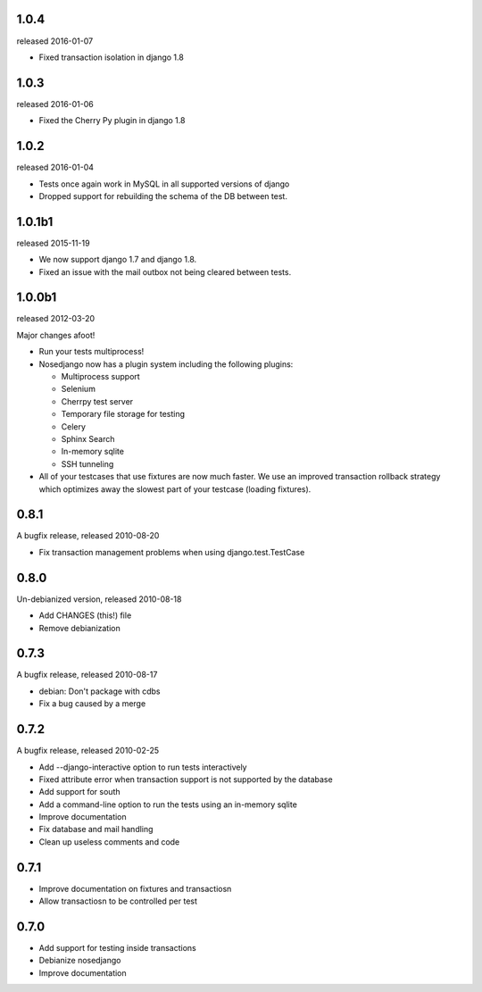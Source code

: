 1.0.4
-------

released 2016-01-07

* Fixed transaction isolation in django 1.8

1.0.3
-------

released 2016-01-06

* Fixed the Cherry Py plugin in django 1.8

1.0.2
-------

released 2016-01-04

* Tests once again work in MySQL in all supported versions of django
* Dropped support for rebuilding the schema of the DB between test.

1.0.1b1
-------

released 2015-11-19

* We now support django 1.7 and django 1.8.
* Fixed an issue with the mail outbox not being cleared between tests.

1.0.0b1
-------

released 2012-03-20

Major changes afoot!

* Run your tests multiprocess!
* Nosedjango now has a plugin system including the following plugins:

  * Multiprocess support
  * Selenium
  * Cherrpy test server
  * Temporary file storage for testing
  * Celery
  * Sphinx Search
  * In-memory sqlite
  * SSH tunneling

* All of your testcases that use fixtures are now much faster.
  We use an improved transaction rollback strategy which optimizes away the
  slowest part of your testcase (loading fixtures).

0.8.1
-----

A bugfix release, released 2010-08-20

* Fix transaction management problems when using django.test.TestCase

0.8.0
-----

Un-debianized version, released 2010-08-18

* Add CHANGES (this!) file
* Remove debianization

0.7.3
-----

A bugfix release, released 2010-08-17

* debian: Don't package with cdbs
* Fix a bug caused by a merge

0.7.2
-----

A bugfix release, released 2010-02-25

* Add --django-interactive option to run tests interactively
* Fixed attribute error when transaction support is not supported by
  the database
* Add support for south
* Add a command-line option to run the tests using an in-memory sqlite
* Improve documentation
* Fix database and mail handling
* Clean up useless comments and code

0.7.1
-----

* Improve documentation on fixtures and transactiosn
* Allow transactiosn to be controlled per test

0.7.0
-----

* Add support for testing inside transactions
* Debianize nosedjango
* Improve documentation
